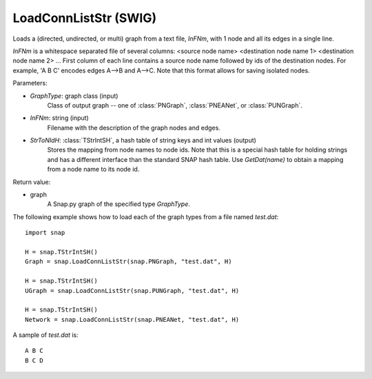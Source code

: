 LoadConnListStr (SWIG)
''''''''''''''''''''''

.. function:: LoadConnListStr(GraphType, InFNm, StrToNIdH)

Loads a (directed, undirected, or multi) graph from a text file, *InFNm*, with 1 node and all its edges in a single line.

*InFNm* is a whitespace separated file of several columns: <source node name> <destination node name 1> <destination node name 2> ...
First column of each line contains a source node name followed by ids of the destination nodes.
For example, 'A B C' encodes edges A-->B and A-->C.
Note that this format allows for saving isolated nodes.

Parameters:

- *GraphType*: graph class (input)
    Class of output graph -- one of :class:`PNGraph`, :class:`PNEANet`, or :class:`PUNGraph`.

- *InFNm*: string (input)
    Filename with the description of the graph nodes and edges.

- *StrToNIdH*: :class:`TStrIntSH`, a hash table of string keys and int values (output)
    Stores the mapping from node names to node ids.
    Note that this is a special hash table for holding strings and has a different interface than the standard SNAP hash table. Use *GetDat(name)* to obtain a mapping from a node name to its node id.

Return value:

- graph
    A Snap.py graph of the specified type *GraphType*.


The following example shows how to load each of the graph types from a file named *test.dat*::

    import snap

    H = snap.TStrIntSH()
    Graph = snap.LoadConnListStr(snap.PNGraph, "test.dat", H)

    H = snap.TStrIntSH()
    UGraph = snap.LoadConnListStr(snap.PUNGraph, "test.dat", H)

    H = snap.TStrIntSH()
    Network = snap.LoadConnListStr(snap.PNEANet, "test.dat", H)

A sample of *test.dat* is::

    A B C
    B C D
